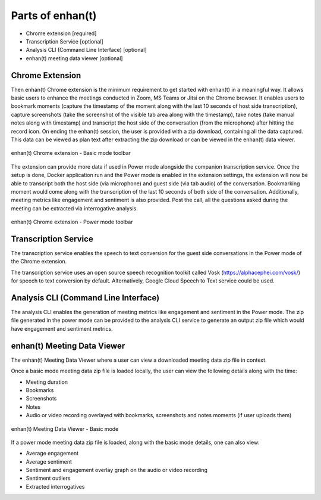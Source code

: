 Parts of enhan(t)
=================

-  Chrome extension [required]

-  Transcription Service [optional]

-  Analysis CLI (Command Line Interface) [optional]

-  enhan(t) meeting data viewer [optional]

Chrome Extension
----------------

Then enhan(t) Chrome extension is the minimum requirement to get started
with enhan(t) in a meaningful way. It allows basic users to enhance the
meetings conducted in Zoom, MS Teams or Jitsi on the Chrome browser. It
enables users to bookmark moments (capture the timestamp of the moment
along with the last 10 seconds of host side transcription), capture
screenshots (take the screenshot of the visible tab area along with the
timestamp), take notes (take manual notes along with timestamp) and
transcript the host side of the conversation (from the microphone) after
hitting the record icon. On ending the enhan(t) session, the user is
provided with a zip download, containing all the data captured. This
data can be viewed as plan text after extracting the zip download or can
be viewed in the enhan(t) data viewer.

.. figure:: ./images/basic_mode_toolbar.png
  :width: 70%
  :alt: enhan(t) Chrome extension - Basic mode toolbar
  :align: center

  enhan(t) Chrome extension - Basic mode toolbar

The extension can provide more data if used in Power mode alongside the
companion transcription service. Once the setup is done, Docker
application run and the Power mode is enabled in the extension settings,
the extension will now be able to transcript both the host side (via
microphone) and guest side (via tab audio) of the conversation.
Bookmarking moment would come along with the transcription of the last
10 seconds of both side of the conversation. Additionally, meeting
metrics like engagement and sentiment is also provided. Post the call,
all the questions asked during the meeting can be extracted via
interrogative analysis.

.. figure:: ./images/power_mode_toolbar.png
  :width: 70%
  :alt: enhan(t) Chrome extension - Power mode toolbar
  :align: center
  
  enhan(t) Chrome extension - Power mode toolbar

Transcription Service
---------------------

The transcription service enables the speech to text conversion for the
guest side conversations in the Power mode of the Chrome extension.

The transcription service uses an open source speech recognition toolkit
called Vosk (https://alphacephei.com/vosk/) for speech to text
conversion by default. Alternatively, Google Cloud Speech to Text
service could be used.

Analysis CLI (Command Line Interface)
-------------------------------------

The analysis CLI enables the generation of meeting metrics like
engagement and sentiment in the Power mode. The zip file generated in
the power mode can be provided to the analysis CLI service to generate
an output zip file which would have engagement and sentiment metrics.

enhan(t) Meeting Data Viewer
----------------------------

The enhan(t) Meeting Data Viewer where a user can view a downloaded
meeting data zip file in context.

Once a basic mode meeting data zip file is loaded locally, the user can
view the following details along with the time:

-  Meeting duration

-  Bookmarks

-  Screenshots

-  Notes

-  Audio or video recording overlayed with bookmarks, screenshots and
   notes moments (if user uploads them)

.. figure:: ./images/meeting_data_viewer_basic_mode.png
  :width: 70%
  :alt: enhan(t) Meeting Data Viewer - Basic mode
  :align: center
  
  enhan(t) Meeting Data Viewer - Basic mode

If a power mode meeting data zip file is loaded, along with the basic
mode details, one can also view:

-  Average engagement

-  Average sentiment

-  Sentiment and engagement overlay graph on the audio or video
   recording

-  Sentiment outliers

-  Extracted interrogatives
